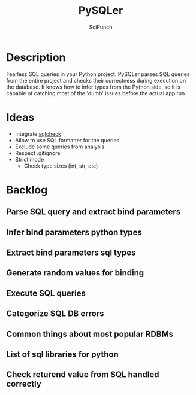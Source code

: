 #+title: PySQLer
#+author: SciPunch

* Description
Fearless SQL queries in your Python project. PySQLer parses SQL queries from the entire project and checks their correctness during execution on the database. It knows how to infer types from the Python side, so it is capable of catching most of the 'dumb' issues before the actual app run.

* Ideas
- Integrate [[https://github.com/jarulraj/sqlcheck][sqlcheck]]
- Allow to use SQL formatter for the queries
- Exclude some queries from analysis
- Respect .gitignore
- Strict mode
  - Check type sizes (int, str, etc)

* Backlog
** Parse SQL query and extract bind parameters
** Infer bind parameters python types
** Extract bind parameters sql types
** Generate random values for binding
** Execute SQL queries
** Categorize SQL DB errors
** Common\uncommon things about most popular RDBMs
** List of sql libraries for python
** Check returend value from SQL handled correctly
